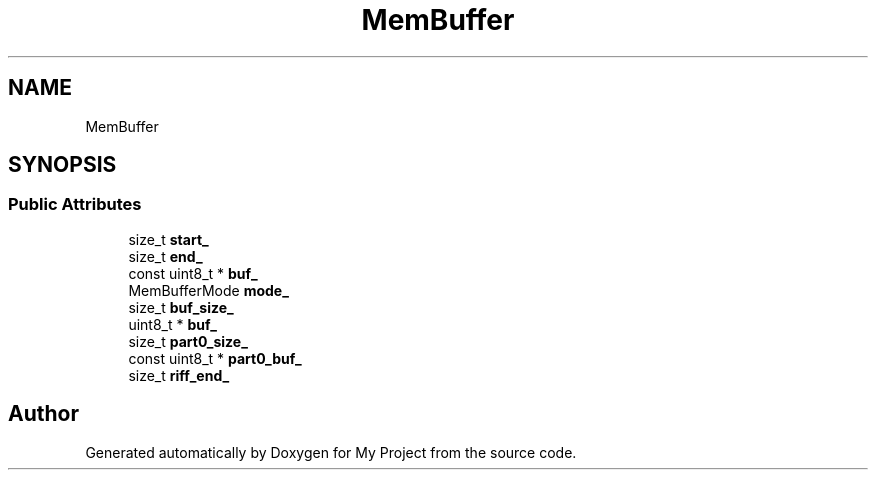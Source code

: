 .TH "MemBuffer" 3 "Wed Feb 1 2023" "Version Version 0.0" "My Project" \" -*- nroff -*-
.ad l
.nh
.SH NAME
MemBuffer
.SH SYNOPSIS
.br
.PP
.SS "Public Attributes"

.in +1c
.ti -1c
.RI "size_t \fBstart_\fP"
.br
.ti -1c
.RI "size_t \fBend_\fP"
.br
.ti -1c
.RI "const uint8_t * \fBbuf_\fP"
.br
.ti -1c
.RI "MemBufferMode \fBmode_\fP"
.br
.ti -1c
.RI "size_t \fBbuf_size_\fP"
.br
.ti -1c
.RI "uint8_t * \fBbuf_\fP"
.br
.ti -1c
.RI "size_t \fBpart0_size_\fP"
.br
.ti -1c
.RI "const uint8_t * \fBpart0_buf_\fP"
.br
.ti -1c
.RI "size_t \fBriff_end_\fP"
.br
.in -1c

.SH "Author"
.PP 
Generated automatically by Doxygen for My Project from the source code\&.
